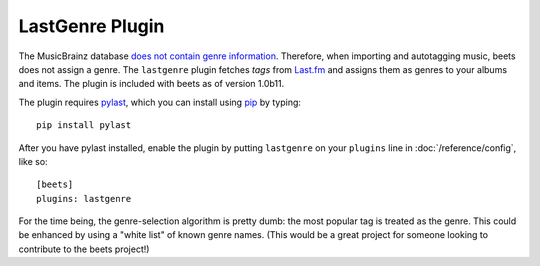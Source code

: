 LastGenre Plugin
================

The MusicBrainz database `does not contain genre information`_. Therefore, when
importing and autotagging music, beets does not assign a genre.  The
``lastgenre`` plugin fetches *tags* from `Last.fm`_ and assigns them as genres
to your albums and items. The plugin is included with beets as of version
1.0b11.

.. _does not contain genre information:
    http://musicbrainz.org/doc/General_FAQ#Why_does_MusicBrainz_not_support_genre_information.3F
.. _Last.fm: http://last.fm/

The plugin requires `pylast`_, which you can install using `pip`_ by typing::

    pip install pylast

After you have pylast installed, enable the plugin by putting ``lastgenre`` on
your ``plugins`` line in :doc:`/reference/config`, like so::

    [beets]
    plugins: lastgenre

For the time being, the genre-selection algorithm is pretty dumb: the most
popular tag is treated as the genre. This could be enhanced by using a "white
list" of known genre names. (This would be a great project for someone looking
to contribute to the beets project!)

.. _pip: http://www.pip-installer.org/
.. _pylast: http://code.google.com/p/pylast/
